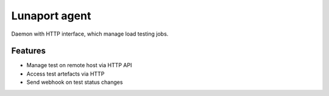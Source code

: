 Lunaport agent
==============

.. image:: https://travis-ci.org/greggyNapalm/lunaport_agent.svg?branch=master
    :target: https://travis-ci.org/greggyNapalm/lunaport_agent

Daemon with HTTP interface, which manage load testing jobs.


Features
--------

- Manage test on remote host via HTTP API
- Access test artefacts via HTTP
- Send webhook on test status changes
